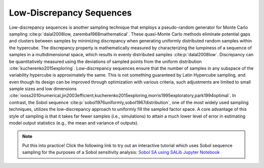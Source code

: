 Low-Discrepancy Sequences
*************************

Low-discrepancy sequences is another sampling technique that employs a pseudo-random generator for Monte Carlo sampling :cite:p:`dalal2008low, zaremba1968mathematical`. These quasi-Monte Carlo methods eliminate potential gaps and clusters between samples by minimizing discrepancy when generating uniformly distributed random samples within the hypercube. The discrepancy property is mathematically measured by characterizing the lumpiness of a sequence of samples in a multidimensional space, which results in evenly distributed samples :cite:p:`dalal2008low`. Discrepancy can be quantitatively measured using the deviations of sampled points from the uniform distribution :cite:`kucherenko2015exploring`. Low-discrepancy sequences ensure that the number of samples in any subspace of the variability hypercube is approximately the same. This is not something guaranteed by Latin Hypercube sampling, and even though its design can be improved through optimization with various criteria, such adjustments are limited to small sample sizes and low dimensions :cite:`iooss2010numerical,jin2003efficient,kucherenko2015exploring,morris1995exploratory,park1994optimal`. In contrast, the Sobol sequence :cite:p:`sobol1976uniformly,sobol1967distribution`, one of the most widely used sampling techniques, utilizes the low-discrepancy approach to uniformly fill the sampled factor space. A core advantage of this style of sampling is that it takes far fewer samples (i.e., simulations) to attain a much lower level of error in estimating model output statistics (e.g., the mean and variance of outputs).

.. note::

    Put this into practice! Click the following link to try out an interactive tutorial which uses Sobol sequence sampling for the purposes of a Sobol sensitivity analysis:  `Sobol SA using SALib Jupyter Notebook <https://mybinder.org/v2/gh/IMMM-SFA/msd_uncertainty_ebook/6baaa2d214ca3d8a53f01f5bfb7340bf1e097ac2?filepath=notebooks%2Fsa_saltelli_sobol_ishigami.ipynb>`_

